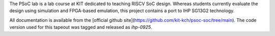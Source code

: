 The PSoC lab is a lab course at KIT dedicated to teaching RISCV SoC design.
Whereas students currently evaluate the design using simulation and FPGA-based emulation, this project contains a port to IHP SG13G2 technology.

All documentation is available from the [official github site](https://github.com/kit-kch/psoc-soc/tree/main).
The code version used for this tapeout was tagged and released as `ihp-0925`.